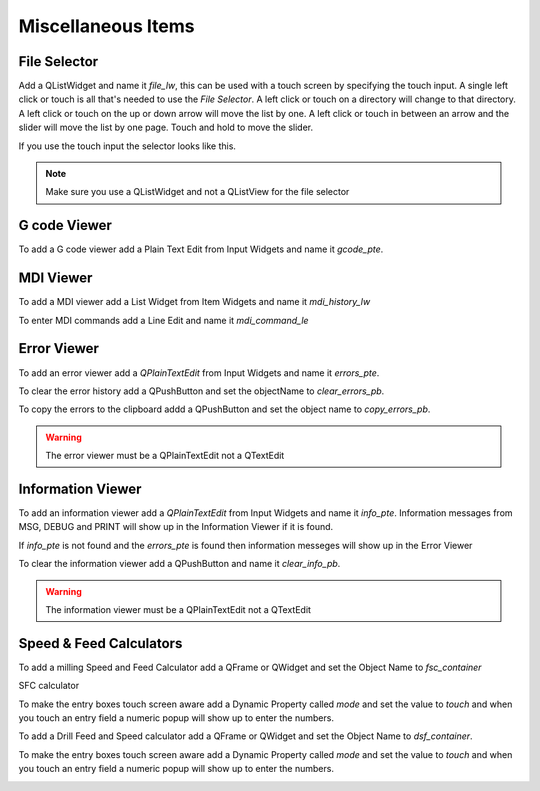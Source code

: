 Miscellaneous Items
===================

File Selector
-------------

Add a QListWidget and name it `file_lw`, this can be used with a touch screen by
specifying the touch input. A single left click or touch is all that's needed to
use the `File Selector`. A left click or touch on a directory will change to
that directory. A left click or touch on the up or down arrow will move the list
by one. A left click or touch in between an arrow and the slider will move the
list by one page. Touch and hold to move the slider.

If you use the touch input the selector looks like this.

.. image:: /images/file-selector-01.png
   :align: center

.. note:: Make sure you use a QListWidget and not a QListView for the file selector 

G code Viewer
-------------

To add a G code viewer add a Plain Text Edit from Input Widgets and name it
`gcode_pte`.

.. image:: /images/gcode-viewer-01.png
   :align: center

MDI Viewer
----------

To add a MDI viewer add a List Widget from Item Widgets and name it
`mdi_history_lw`

.. image:: /images/mdi-viewer-01.png
   :align: center

To enter MDI commands add a Line Edit and name it `mdi_command_le`

Error Viewer
------------
To add an error viewer add a `QPlainTextEdit` from Input Widgets and name it
`errors_pte`.

.. image:: /images/error-viewer-01.png
   :align: center

To clear the error history add a QPushButton and set the objectName to
`clear_errors_pb`.

To copy the errors to the clipboard addd a QPushButton and
set the object name to `copy_errors_pb`.

.. warning:: The error viewer must be a QPlainTextEdit not a QTextEdit

Information Viewer
------------------
To add an information viewer add a `QPlainTextEdit` from Input Widgets and name it
`info_pte`. Information messages from MSG, DEBUG and PRINT will show up in the
Information Viewer if it is found.

If `info_pte` is not found and the `errors_pte` is found then information
messeges will show up in the Error Viewer

To clear the information viewer add a QPushButton and name it `clear_info_pb`.

.. warning:: The information viewer must be a QPlainTextEdit not a QTextEdit

Speed & Feed Calculators
------------------------

To add a milling Speed and Feed Calculator add a QFrame or QWidget and set the
Object Name to `fsc_container`

SFC calculator

.. image:: /images/fsc-02.png
   :align: center

To make the entry boxes touch screen aware add a Dynamic Property called `mode`
and set the value to `touch` and when you touch an entry field a numeric popup
will show up to enter the numbers.

.. image:: /images/fsc-01.png
   :align: center


To add a Drill Feed and Speed calculator add a QFrame or QWidget and set the
Object Name to `dsf_container`.

To make the entry boxes touch screen aware add a Dynamic Property called `mode`
and set the value to `touch` and when you touch an entry field a numeric popup
will show up to enter the numbers.

.. image:: /images/dsc-01.png
   :align: center



